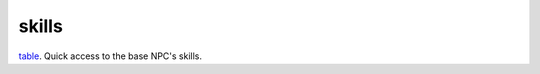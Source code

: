 skills
====================================================================================================

`table`_. Quick access to the base NPC's skills.

.. _`table`: ../../../lua/type/table.html
